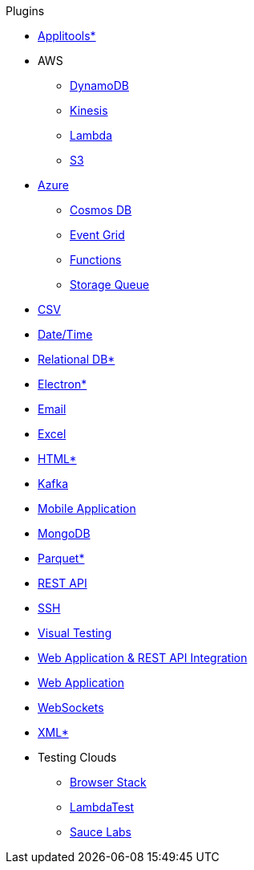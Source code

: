.Plugins
* xref:plugin-applitools.adoc[Applitools*]
* AWS
** xref:plugin-aws-dynamodb.adoc[DynamoDB]
** xref:plugin-aws-kinesis.adoc[Kinesis]
** xref:plugin-aws-lambda.adoc[Lambda]
** xref:plugin-aws-s3.adoc[S3]
* xref:azure.adoc[Azure]
** xref:plugin-azure-cosmos-db.adoc[Cosmos DB]
** xref:plugin-azure-event-grid.adoc[Event Grid]
** xref:plugin-azure-functions.adoc[Functions]
** xref:plugin-azure-storage-queue.adoc[Storage Queue]
* xref:plugin-csv.adoc[CSV]
* xref:plugin-datetime.adoc[Date/Time]
* xref:plugin-db.adoc[Relational DB*]
* xref:plugin-electron.adoc[Electron*]
* xref:plugin-email.adoc[Email]
* xref:plugin-excel.adoc[Excel]
* xref:plugin-html.adoc[HTML*]
* xref:plugin-kafka.adoc[Kafka]
* xref:plugin-mobile-app.adoc[Mobile Application]
* xref:plugin-mongodb.adoc[MongoDB]
* xref:plugin-parquet.adoc[Parquet*]
* xref:plugin-rest-api.adoc[REST API]
* xref:plugin-ssh.adoc[SSH]
* xref:plugin-visual.adoc[Visual Testing]
* xref:plugin-web-app-to-rest-api.adoc[Web Application & REST API Integration]
* xref:plugin-web-app.adoc[Web Application]
* xref:plugin-websocket.adoc[WebSockets]
* xref:plugin-xml.adoc[XML*]
* Testing Clouds
** xref:plugin-browser-stack.adoc[Browser Stack]
** xref:plugin-lambda-test.adoc[LambdaTest]
** xref:plugin-sauce-labs.adoc[Sauce Labs]
